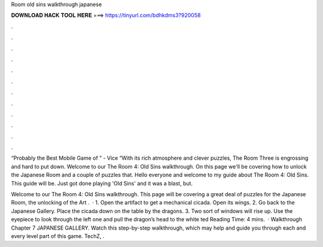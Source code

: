 Room old sins walkthrough japanese



𝐃𝐎𝐖𝐍𝐋𝐎𝐀𝐃 𝐇𝐀𝐂𝐊 𝐓𝐎𝐎𝐋 𝐇𝐄𝐑𝐄 ===> https://tinyurl.com/bdhkdms3?920058



.



.



.



.



.



.



.



.



.



.



.



.

“Probably the Best Mobile Game of ” - Vice “With its rich atmosphere and clever puzzles, The Room Three is engrossing and hard to put down. Welcome to our The Room 4: Old Sins walkthrough. On this page we'll be covering how to unlock the Japanese Room and a couple of puzzles that. Hello everyone and welcome to my guide about The Room 4: Old Sins. This guide will be. Just got done playing 'Old Sins' and it was a blast, but.

Welcome to our The Room 4: Old Sins walkthrough. This page will be covering a great deal of puzzles for the Japanese Room, the unlocking of the Art .  · 1. Open the artifact to get a mechanical cicada. Open its wings. 2. Go back to the Japanese Gallery. Place the cicada down on the table by the dragons. 3. Two sort of windows will rise up. Use the eyepiece to look through the left one and pull the dragon’s head to the white ted Reading Time: 4 mins.  · Walkthrough Chapter 7 JAPANESE GALLERY. Watch this step-by-step walkthrough, which may help and guide you through each and every level part of this game. TechZ, .
